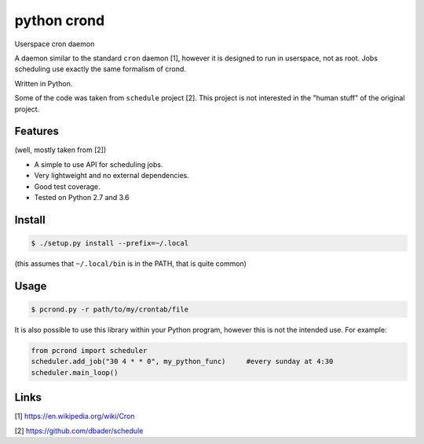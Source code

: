 python crond
============
.. image:: https://api.travis-ci.org/luca-vercelli/pcrond.svg?branch=master
        :target: https://travis-ci.org/luca-vercelli/pcrond

.. image:: https://coveralls.io/repos/github/luca-vercelli/pcrond/badge.svg?branch=master
        :target: https://coveralls.io/github/luca-vercelli/pcrond?branch=master

Userspace cron daemon

A daemon similar to the standard ``cron`` daemon [1], however it is designed to run in userspace, not as root.
Jobs scheduling use exactly the same formalism of crond.

Written in Python.

Some of the code was taken from ``schedule`` project [2].
This project is not interested in the "human stuff" of the original project.


Features 
--------
(well, mostly taken from [2])

- A simple to use API for scheduling jobs.
- Very lightweight and no external dependencies.
- Good test coverage.
- Tested on Python 2.7 and 3.6

Install
-----

.. code-block:: bash

    $ ./setup.py install --prefix=~/.local
    
(this assumes that ``~/.local/bin`` is in the PATH, that is quite common)

Usage
-----

.. code-block:: bash

    $ pcrond.py -r path/to/my/crontab/file
    
It is also possible to use this library within your Python program, however this is not the intended use.
For example:

.. code-block:: python

    from pcrond import scheduler
    scheduler.add_job("30 4 * * 0", my_python_func)     #every sunday at 4:30
    scheduler.main_loop()

    
Links
-----
[1] https://en.wikipedia.org/wiki/Cron

[2] https://github.com/dbader/schedule

